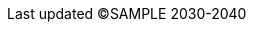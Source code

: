 //
// common/base.adoc
//

// meta
:Revision: 1.5
:docdatetime: ©SAMPLE 2030-2040
:copyright: aki-nasu 2030-2040
:docinfo: shared

// outside-service
:outerServiceName: Qiita
:outerServiceUrl: https://qiita.com/

// tutorial
:tutorialReleaseVersion: 1.0.0
:tutorialReleaseDate: 2020/03/21

:formalName: 俺のいきなりサービス
:service: おいなりサービス

:c-ex: ../../common/reference/example